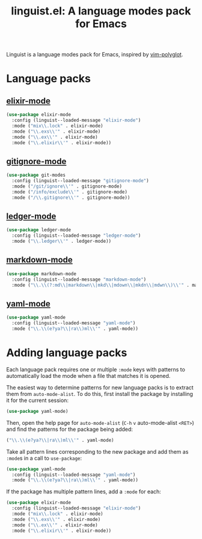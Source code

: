 #+title: linguist.el: A language modes pack for Emacs

Linguist is a language modes pack for Emacs, inspired by [[https://github.com/sheerun/vim-polyglot][vim-polyglot]].

#+begin_src emacs-lisp :tangle linguist.el :exports none
  (defun linguist--loaded-message (mode)
    (message (concat "Linguist: Loaded " mode ".")))
#+end_src

* Language packs

** [[https://github.com/elixir-editors/emacs-elixir][elixir-mode]]

#+begin_src emacs-lisp :tangle linguist.el
  (use-package elixir-mode
    :config (linguist--loaded-message "elixir-mode")
    :mode ("mix\\.lock" . elixir-mode)
    :mode ("\\.exs\\'" . elixir-mode)
    :mode ("\\.ex\\'" . elixir-mode)
    :mode ("\\.elixir\\'" . elixir-mode))
#+end_src

** [[https://github.com/magit/git-modes/blob/main/gitignore-mode.el][gitignore-mode]]

#+begin_src emacs-lisp :tangle linguist.el
  (use-package git-modes
    :config (linguist--loaded-message "gitignore-mode")
    :mode ("/git/ignore\\'" . gitignore-mode)
    :mode ("/info/exclude\\'" . gitignore-mode)
    :mode ("/\\.gitignore\\'" . gitignore-mode))
#+end_src

** [[https://github.com/ledger/ledger-mode][ledger-mode]]

#+begin_src emacs-lisp :tangle linguist.el
  (use-package ledger-mode
    :config (linguist--loaded-message "ledger-mode")
    :mode ("\\.ledger\\'" . ledger-mode))
#+end_src

** [[https://github.com/jrblevin/markdown-mode][markdown-mode]]

#+begin_src emacs-lisp :tangle linguist.el
  (use-package markdown-mode
    :config (linguist--loaded-message "markdown-mode")
    :mode ("\\.\\(?:md\\|markdown\\|mkd\\|mdown\\|mkdn\\|mdwn\\)\\'" . markdown-mode))
#+end_src

** [[https://github.com/yoshiki/yaml-mode][yaml-mode]]

#+begin_src emacs-lisp :tangle linguist.el
  (use-package yaml-mode
    :config (linguist--loaded-message "yaml-mode")
    :mode ("\\.\\(e?ya?\\|ra\\)ml\\'" . yaml-mode))
#+end_src

* Adding language packs

Each language pack requires one or multiple =:mode= keys with patterns to automatically load the mode when a file that matches it is opened.

The easiest way to determine patterns for new language packs is to extract them from =auto-mode-alist=.
To do this, first install the package by installing it for the current session:

#+begin_src emacs-lisp
(use-package yaml-mode)
#+end_src

Then, open the help page for =auto-mode-alist= (=C-h= =v= auto-mode-alist =<RET>=) and find the patterns for the package being added:

#+begin_src emacs-lisp
  ("\\.\\(e?ya?\\|ra\\)ml\\'" . yaml-mode)
#+end_src

Take all pattern lines corresponding to the new package and add them as =:mode=​s in a call to =use-package=:

#+begin_src emacs-lisp
(use-package yaml-mode
  :config (linguist--loaded-message "yaml-mode")
  :mode ("\\.\\(e?ya?\\|ra\\)ml\\'" . yaml-mode))
#+end_src

If the package has multiple pattern lines, add a =:mode= for each:

#+begin_src emacs-lisp
(use-package elixir-mode
  :config (linguist--loaded-message "elixir-mode")
  :mode ("mix\\.lock" . elixir-mode)
  :mode ("\\.exs\\'" . elixir-mode)
  :mode ("\\.ex\\'" . elixir-mode)
  :mode ("\\.elixir\\'" . elixir-mode))
#+end_src
